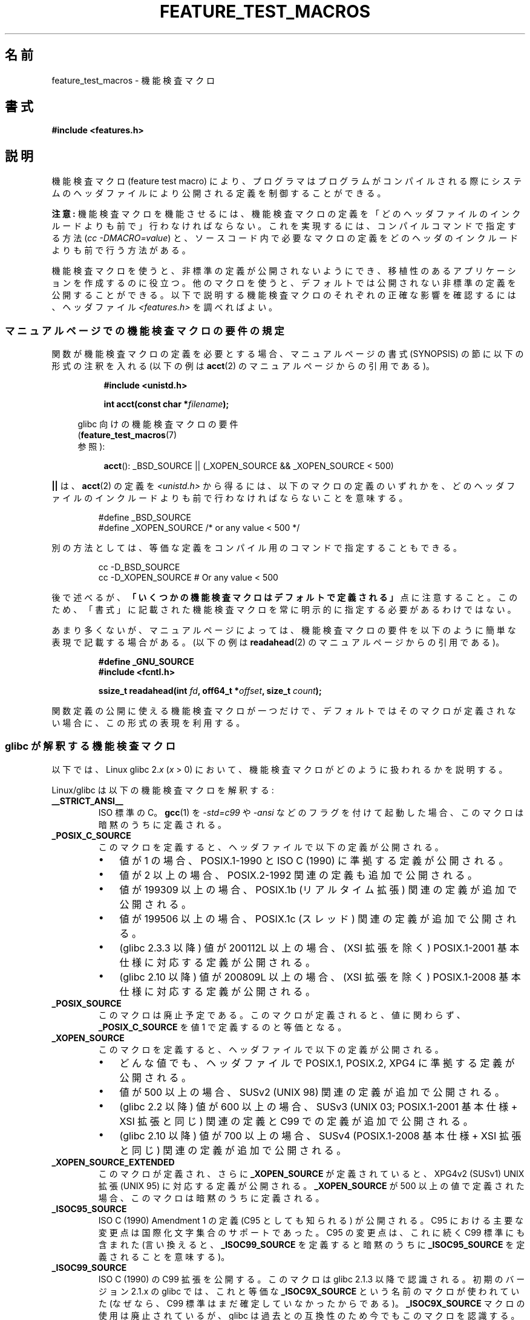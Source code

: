 .\" Hey Emacs! This file is -*- nroff -*- source.
.\"
.\" This manpage is Copyright (C) 2006, Michael Kerrisk
.\"
.\" Permission is granted to make and distribute verbatim copies of this
.\" manual provided the copyright notice and this permission notice are
.\" preserved on all copies.
.\"
.\" Permission is granted to copy and distribute modified versions of this
.\" manual under the conditions for verbatim copying, provided that the
.\" entire resulting derived work is distributed under the terms of a
.\" permission notice identical to this one.
.\"
.\" Since the Linux kernel and libraries are constantly changing, this
.\" manual page may be incorrect or out-of-date.  The author(s) assume no
.\" responsibility for errors or omissions, or for damages resulting from
.\" the use of the information contained herein.  The author(s) may not
.\" have taken the same level of care in the production of this manual,
.\" which is licensed free of charge, as they might when working
.\" professionally.
.\"
.\" Formatted or processed versions of this manual, if unaccompanied by
.\" the source, must acknowledge the copyright and authors of this work.
.\"
.\"*******************************************************************
.\"
.\" This file was generated with po4a. Translate the source file.
.\"
.\"*******************************************************************
.TH FEATURE_TEST_MACROS 7 2012\-01\-18 Linux "Linux Programmer's Manual"
.SH 名前
feature_test_macros \- 機能検査マクロ
.SH 書式
.nf
\fB#include <features.h>\fP
.fi
.SH 説明
機能検査マクロ (feature test macro) により、プログラマは プログラムがコンパイルされる際にシステムのヘッダファイルにより
公開される定義を制御することができる。

\fB注意:\fP 機能検査マクロを機能させるには、機能検査マクロの定義を 「どのヘッダファイルのインクルードよりも前で」行わなければならない。
これを実現するには、 コンパイルコマンドで指定する方法 (\fIcc \-DMACRO=value\fP)  と、ソースコード内で必要なマクロの定義を
どのヘッダのインクルードよりも前で行う方法がある。

機能検査マクロを使うと、非標準の定義が公開されないようにでき、 移植性のあるアプリケーションを作成するのに役立つ。
他のマクロを使うと、デフォルトでは公開されない非標準の定義を 公開することができる。 以下で説明する機能検査マクロのそれぞれの正確な影響を確認するには、
ヘッダファイル \fI<features.h>\fP を調べればよい。
.SS マニュアルページでの機能検査マクロの要件の規定
関数が機能検査マクロの定義を必要とする場合、 マニュアルページの書式 (SYNOPSIS) の節に 以下の形式の注釈を入れる (以下の例は
\fBacct\fP(2)  のマニュアルページからの引用である)。
.RS 8
.sp
\fB#include <unistd.h>\fP
.sp
\fBint acct(const char *\fP\fIfilename\fP\fB);\fP
.sp
.nf
.in -4n
glibc 向けの機能検査マクロの要件
(\fBfeature_test_macros\fP(7)
参照):
.fi
.in
.sp
\fBacct\fP(): _BSD_SOURCE || (_XOPEN_SOURCE && _XOPEN_SOURCE\ <\ 500)
.RE
.PP
\fB||\fP は、 \fBacct\fP(2)  の定義を \fI<unistd.h>\fP
から得るには、以下のマクロの定義のいずれかを、どのヘッダファイルの インクルードよりも前で行わなければならないことを意味する。
.RS
.nf

#define _BSD_SOURCE
#define _XOPEN_SOURCE        /* or any value < 500 */
.fi
.RE
.PP
別の方法としては、等価な定義をコンパイル用のコマンドで 指定することもできる。
.RS
.nf

cc \-D_BSD_SOURCE
cc \-D_XOPEN_SOURCE           # Or any value < 500
.fi
.RE
.PP
後で述べるが、 \fB「いくつかの機能検査マクロはデフォルトで定義される」\fP 点に注意すること。 このため、「書式」に記載された機能検査マクロを常に
明示的に指定する必要があるわけではない。

あまり多くないが、マニュアルページによっては、 機能検査マクロの要件を以下のように簡単な表現で記載する場合がある。 (以下の例は
\fBreadahead\fP(2)  のマニュアルページからの引用である)。
.RS
.nf

\fB#define _GNU_SOURCE\fP
\fB#include <fcntl.h>\fP
.sp
\fBssize_t readahead(int \fP\fIfd\fP\fB, off64_t *\fP\fIoffset\fP\fB, size_t \fP\fIcount\fP\fB);\fP
.fi
.RE
.PP
関数定義の公開に使える機能検査マクロが一つだけで、 デフォルトではそのマクロが定義されない場合に、 この形式の表現を利用する。
.SS "glibc が解釈する機能検査マクロ"
.\" The details in glibc 2.0 are simpler, but combining a
.\" a description of them with the details in later glibc versions
.\" would make for a complicated description.
以下では、Linux glibc 2.\fIx\fP (\fIx\fP > 0) において、 機能検査マクロがどのように扱われるかを説明する。

Linux/glibc は以下の機能検査マクロを解釈する:
.TP 
\fB__STRICT_ANSI__\fP
ISO 標準の C。 \fBgcc\fP(1)  を \fI\-std=c99\fP や \fI\-ansi\fP などのフラグを付けて起動した場合、
このマクロは暗黙のうちに定義される。
.TP 
\fB_POSIX_C_SOURCE\fP
このマクロを定義すると、ヘッダファイルで以下の定義が公開される。
.RS
.IP \(bu 3
値が 1 の場合、POSIX.1\-1990 と ISO C (1990) に準拠する定義が公開される。
.IP \(bu
値が 2 以上の場合、 POSIX.2\-1992 関連の定義も追加で公開される。
.IP \(bu
.\" 199506L functionality is only available since glibc 2.1
値が 199309 以上の場合、 POSIX.1b (リアルタイム拡張) 関連の定義が追加で公開される。
.IP \(bu
値が 199506 以上の場合、 POSIX.1c (スレッド) 関連の定義が追加で公開される。
.IP \(bu
(glibc 2.3.3 以降)  値が 200112L 以上の場合、 (XSI 拡張を除く) POSIX.1\-2001
基本仕様に対応する定義が公開される。
.IP \(bu
(glibc 2.10 以降)  値が 200809L 以上の場合、 (XSI 拡張を除く) POSIX.1\-2008
基本仕様に対応する定義が公開される。
.RE
.TP 
\fB_POSIX_SOURCE\fP
このマクロは廃止予定である。 このマクロが定義されると、値に関わらず、 \fB_POSIX_C_SOURCE\fP を値 1 で定義するのと等価となる。
.TP 
\fB_XOPEN_SOURCE\fP
このマクロを定義すると、ヘッダファイルで以下の定義が公開される。
.RS
.IP \(bu 3
どんな値でも、ヘッダファイルで POSIX.1, POSIX.2, XPG4 に準拠する定義が公開される。
.IP \(bu
値が 500 以上の場合、 SUSv2 (UNIX 98) 関連の定義が追加で公開される。
.IP \(bu
(glibc 2.2 以降)  値が 600 以上の場合、 SUSv3 (UNIX 03; POSIX.1\-2001 基本仕様 + XSI 拡張と同じ)
関連の定義と C99 での定義が追加で公開される。
.IP \(bu
(glibc 2.10 以降)  値が 700 以上の場合、 SUSv4 (POSIX.1\-2008 基本仕様 + XSI 拡張と同じ)
関連の定義が追加で公開される。
.RE
.TP 
\fB_XOPEN_SOURCE_EXTENDED\fP
このマクロが定義され、さらに \fB_XOPEN_SOURCE\fP が定義されていると、XPG4v2 (SUSv1) UNIX 拡張 (UNIX 95)
に対応する定義が公開される。 \fB_XOPEN_SOURCE\fP が 500 以上の値で定義された場合、このマクロは暗黙のうちに定義される。
.TP 
\fB_ISOC95_SOURCE\fP
ISO C (1990) Amendment 1 の定義 (C95 としても知られる) が公開される。
C95 における主要な変更点は国際化文字集合のサポートであった。
C95 の変更点は、これに続く C99 標準にも含まれた
(言い換えると、\fB_ISOC99_SOURCE\fP を定義すると暗黙のうちに \fB_ISOC95_SOURCE\fP
を定義されることを意味する)。
.TP 
\fB_ISOC99_SOURCE\fP
ISO C (1990) の C99 拡張を公開する。 このマクロは glibc 2.1.3 以降で認識される。 初期のバージョン 2.1.x の
glibc では、これと等価な \fB_ISOC9X_SOURCE\fP という名前のマクロが使われていた (なぜなら、C99
標準はまだ確定していなかったからである)。 \fB_ISOC9X_SOURCE\fP マクロの使用は廃止されているが、 glibc
は過去との互換性のため今でもこのマクロを認識する。
.TP 
\fB_ISOC11_SOURCE\fP
ISO C11 標準に準拠した宣言を公開する。
このマクロは glibc 2.16 以降で認識される。
.TP 
\fB_LARGEFILE64_SOURCE\fP
LFS (Large File Summit) により "暫定拡張 (transitional extension)" Single UNIX
Specification として規定された代替 API (alternative API) に関する定義を公開する
(http://opengroup.org/platform/lfs.html 参照)。 代替 API は新規オブジェクト (関数と型)
の集合で構成され、 その名前は "64" で終わる (例えば、 \fIoff_t\fP に対応するのは \fIoff64_t\fP、 \fBlseek\fP()
に対応するのは \fBlseek64\fP()  である)。 新しいプログラムではこのインタフェースを利用しないこと。 代わりに
\fI_FILE_OFFSET_BITS=64\fP を利用すること。
.TP 
\fB_FILE_OFFSET_BITS\fP
このマクロを値 64 で定義すると、ファイル I/O とファイルシステム操作に 関連する 32 ビット版の関数とデータタイプは自動的に 64 ビット版に
変換される。 これは、32 ビットシステムで大きなファイル (> 2 ギガバイト) の I/O を実行する際に役立つ
(このマクロを定義すると、コンパイルし直すだけで大きなファイルを 扱えるプログラムを書くことができる)。 64 ビットシステムは、もともと 2
ギガバイトより大きなファイルを 扱えるので、64 ビットシステムではこのマクロは効果を持たない。
.TP 
\fB_BSD_SOURCE\fP
このマクロを定義すると (値に関わらず) ヘッダファイルで BSD 由来の定義が公開される。
また、このマクロを定義すると、相容れない標準が存在する状況において BSD 由来の定義を優先するようになる。 ただし、 \fB_SVID_SOURCE\fP,
\fB_POSIX_SOURCE\fP, \fB_POSIX_C_SOURCE\fP, \fB_XOPEN_SOURCE\fP,
\fB_XOPEN_SOURCE_EXTENDED\fP, \fB_GNU_SOURCE\fP が一つでも定義された場合には、BSD 由来の定義は優先されなくなる。
.TP 
\fB_SVID_SOURCE\fP
このマクロを定義すると (値に関わらず) ヘッダファイルで System V 由来の定義が公開される (SVID == System V
Interface Definition; \fBstandards\fP(7)  参照)。
.TP 
\fB_ATFILE_SOURCE\fP (glibc 2.4 以降)
このマクロを定義すると (値に関わらず) ヘッダファイルで 名前の末尾が "at" の各種の関数の定義が公開される。 \fBopenat\fP(2)  参照。
glibc 2.10 以降では、 \fB_POSIX_C_SOURCE\fP が 200809L 以上の値で定義された場合には、
このマクロも暗黙のうちに定義される。
.TP 
\fB_GNU_SOURCE\fP
このマクロを定義すると (値に関わらず) 以下のマクロを定義するのと 等価になる: \fB_BSD_SOURCE\fP, \fB_SVID_SOURCE\fP,
\fB_ATFILE_SOURCE\fP, \fB_LARGEFILE64_SOURCE\fP, \fB_ISOC99_SOURCE\fP,
\fB_XOPEN_SOURCE_EXTENDED\fP, \fB_POSIX_SOURCE\fP, 値 200809L の \fB_POSIX_C_SOURCE\fP
(バージョン 2.10 より前の glibc では値は 200112L、 バージョン 2.5 より前の glibc では値は 199506L、
バージョン 2.1 より前の glibc では値は 199309L), 値 700 の \fB_XOPEN_SOURCE\fP (バージョン 2.10
より前の glibc では値は 600、 バージョン 2.2 より前の glibc では値は 500)。 さらに、各種の GNU
固有の拡張も公開される。 指定された標準に矛盾があった場合は、 BSD 由来の定義が優先されなくなる。
.TP 
\fB_REENTRANT\fP
このマクロを定義すると、いくつかのリエントラント (再入可能) な関数 定義が公開される。マルチスレッド・プログラムでは、この代わりに \fIcc\ \-pthread\fP を使用すること。
.TP 
\fB_THREAD_SAFE\fP
\fB_REENTRANT\fP の同義語。 他のいくつかの実装との互換性を提供するためのもの。
.TP 
\fB_FORTIFY_SOURCE\fP (glibc 2.3.4 以降)
.\" For more detail, see:
.\" http://gcc.gnu.org/ml/gcc-patches/2004-09/msg02055.html
.\" [PATCH] Object size checking to prevent (some) buffer overflows
.\" * From: Jakub Jelinek <jakub at redhat dot com>
.\" * To: gcc-patches at gcc dot gnu dot org
.\" * Date: Tue, 21 Sep 2004 04:16:40 -0400
このマクロを定義すると、文字列やメモリの操作を行う様々な関数を 使用する際にバッファオーバーフローを検出するための軽めのチェックが
実行されるようになる。すべてのバッファオーバーフローが検出される わけではなく、あくまでよくある例についてだけである。
現在の実装では、以下の関数にチェックが追加されている: \fBmemcpy\fP(3), \fBmempcpy\fP(3), \fBmemmove\fP(3),
\fBmemset\fP(3), \fBstpcpy\fP(3), \fBstrcpy\fP(3), \fBstrncpy\fP(3), \fBstrcat\fP(3),
\fBstrncat\fP(3), \fBsprintf\fP(3), \fBsnprintf\fP(3), \fBvsprintf\fP(3),
\fBvsnprintf\fP(3), \fBgets\fP(3).  \fB_FORTIFY_SOURCE\fP が 1 に設定された場合、コンパイラの最適化レベルが
1 (\fIgcc\ \-O1\fP)  かそれ以上であれば、規格に準拠するプログラムの振る舞いを 変化させないようなチェックが実行される。
\fB_FORTIFY_SOURCE\fP が 2 に設定された場合、さらなるチェックが追加されるが、
規格に準拠するプログラムのいくつかが失敗する可能性がある。 いくつかのチェックはコンパイル時に実行でき、コンパイラの警告として
表示される。他のチェックは実行時に行われ、チェックに失敗した場合 には実行時エラーとなる。 このマクロを使用するにはコンパイラの対応が必要であり、
バージョン 4.0 以降の \fBgcc\fP(1)  で利用できる。
.SS デフォルトの定義、暗黙の定義、組み合わせ定義
.PP
機能検査マクロが一つも明示的に定義されなかった場合、 デフォルトで機能検査マクロ \fB_BSD_SOURCE\fP, \fB_SVID_SOURCE\fP,
\fB_POSIX_SOURCE\fP, \fB_POSIX_C_SOURCE\fP=200809L が定義される (バージョン 2.10 より前の glibc
では値は 200112L、 バージョン 2.4 より前の glibc では値は 199506L、 バージョン 2.1 より前の glibc では値は
199309L)。
.PP
\fB__STRICT_ANSI__\fP, \fB_ISOC99_SOURCE\fP, \fB_POSIX_SOURCE\fP, \fB_POSIX_C_SOURCE\fP,
\fB_XOPEN_SOURCE\fP, \fB_XOPEN_SOURCE_EXTENDED\fP, \fB_BSD_SOURCE\fP, \fB_SVID_SOURCE\fP
のいずれかが明示的に定義された場合、 \fB_BSD_SOURCE\fP と \fB_SVID_SOURCE\fP はデフォルトでは定義されない。

\fB_POSIX_SOURCE\fP と \fB_POSIX_C_SOURCE\fP が明示的に定義されない場合で、 \fB__STRICT_ANSI__\fP
が定義されない、もしくは \fB_XOPEN_SOURCE\fP が 500 以上の値で定義されたときには、
.RS 3
.IP * 3
\fB_POSIX_SOURCE\fP が値 1 で定義され、かつ
.IP *
\fB_POSIX_C_SOURCE\fP は以下の値のいずれか一つで定義される。
.RS 6
.IP \(bu 3
2 (\fB_XOPEN_SOURCE\fP が 500 未満の値で定義された場合)
.IP \(bu
199506L (\fB_XOPEN_SOURCE\fP が 500 以上 600 未満の値で定義された場合)
.IP \(bu
(glibc 2.4 以降)  200112L (\fBXOPEN_SOURCE\fP が 600 以上 700 未満の値で定義された場合)
.IP \(bu
(glibc 2.10 以降)  200809L (\fBXOPEN_SOURCE\fP が 700 以上の値で定義された場合)
.IP \(bu
古いバージョンの glibc では \fB_POSIX_C_SOURCE\fP の値として 200112L や 200809L は存在せず、
\fB_POSIX_C_SOURCE\fP の値がどうなるかは glibc のバージョンにより異なる。
.IP \(bu
\fB_XOPEN_SOURCE\fP が未定義の場合、 \fB_POSIX_C_SOURCE\fP の値は glibc のバージョンにより異なる。 バージョン
2.4 より前の glibc では 199506L、 バージョン 2.4 以降 2.9 未満では 200112L、 glibc 2.10 以降では
200809L となる。
.RE
.RE
.PP
また、複数のマクロを定義することもできる。 この場合、定義したマクロはすべて有効になる。
.SH 準拠
POSIX.1 では \fB_POSIX_C_SOURCE\fP, \fB_POSIX_SOURCE\fP, \fB_XOPEN_SOURCE\fP が規定されている。
\fB_XOPEN_SOURCE_EXTENDED\fP は XPG4v2 (別名 SUSv1) で規定されていた。

\fB_FILE_OFFSET_BITS\fP はどの標準でも規定されていないが、 他のいくつかの実装で採用されている。

\fB_BSD_SOURCE\fP, \fB_SVID_SOURCE\fP, \fB_ATFILE_SOURCE\fP, \fB_GNU_SOURCE\fP,
\fB_FORTIFY_SOURCE\fP, \fB_REENTRANT\fP, \fB_THREAD_SAFE\fP は Linux (glibc) 固有である。
.SH 注意
\fI<features.h>\fP は Linux/glibc 固有のヘッダファイルである。
他のシステムにも同様の目的のファイルがあるが、普通は違う名前である。 このヘッダファイルは、他のヘッダファイルにより必要に応じて
自動的にインクルードされる。機能検査マクロを利用するために 明示的にインクルードする必要はない。

上記の機能検査マクロのうちどれが定義されたかにしたがって、 \fI<features.h>\fP は、他の glibc
ヘッダファイルでチェックされる各種の他のマクロを、 内部で定義する。これらのマクロの名前はアンダースコア 2つで始まる (例えば
\fB__USE_MISC\fP)。 ユーザプログラムはこれらのマクロを \fI決して\fP 直接定義すべきではない。
代わりに、上記のリストにある適切な機能検査マクロを利用すべきである。
.SH 例
下記のプログラムを使うと、各種の機能検査マクロが glibc のバージョン に応じてどのように設定されるかや、どの機能検査マクロが明示的に
設定されるか、を調べることができる。 以下に示すシェル・セッションは、 glibc 2.10 のシステムでの実行結果の例である。
.in +4n
.nf

$ \fBcc ftm.c\fP
$ \fB./a.out\fP
_POSIX_SOURCE defined
_POSIX_C_SOURCE defined: 200809L
_BSD_SOURCE defined
_SVID_SOURCE defined
_ATFILE_SOURCE defined
$ \fBcc \-D_XOPEN_SOURCE=500 ftm.c\fP
$ \fB./a.out\fP
_POSIX_SOURCE defined
_POSIX_C_SOURCE defined: 199506L
_XOPEN_SOURCE defined: 500
$ \fBcc \-D_GNU_SOURCE ftm.c\fP
$ \fB./a.out\fP
_POSIX_SOURCE defined
_POSIX_C_SOURCE defined: 200809L
_ISOC99_SOURCE defined
_XOPEN_SOURCE defined: 700
_XOPEN_SOURCE_EXTENDED defined
_LARGEFILE64_SOURCE defined
_BSD_SOURCE defined
_SVID_SOURCE defined
_ATFILE_SOURCE defined
_GNU_SOURCE defined
.fi
.in
.SS "Program source"
\&
.nf
/* ftm.c */

#include <stdio.h>
#include <unistd.h>
#include <stdlib.h>

int
main(int argc, char *argv[])
{
#ifdef _POSIX_SOURCE
    printf("_POSIX_SOURCE defined\en");
#endif

#ifdef _POSIX_C_SOURCE
    printf("_POSIX_C_SOURCE defined: %ldL\en", (long) _POSIX_C_SOURCE);
#endif

#ifdef _ISOC99_SOURCE
    printf("_ISOC99_SOURCE defined\en");
#endif

#ifdef _XOPEN_SOURCE
    printf("_XOPEN_SOURCE defined: %d\en", _XOPEN_SOURCE);
#endif

#ifdef _XOPEN_SOURCE_EXTENDED
    printf("_XOPEN_SOURCE_EXTENDED defined\en");
#endif

#ifdef _LARGEFILE64_SOURCE
    printf("_LARGEFILE64_SOURCE defined\en");
#endif

#ifdef _FILE_OFFSET_BITS
    printf("_FILE_OFFSET_BITS defined: %d\en", _FILE_OFFSET_BITS);
#endif

#ifdef _BSD_SOURCE
    printf("_BSD_SOURCE defined\en");
#endif

#ifdef _SVID_SOURCE
    printf("_SVID_SOURCE defined\en");
#endif

#ifdef _ATFILE_SOURCE
    printf("_ATFILE_SOURCE defined\en");
#endif

#ifdef _GNU_SOURCE
    printf("_GNU_SOURCE defined\en");
#endif

#ifdef _REENTRANT
    printf("_REENTRANT defined\en");
#endif

#ifdef _THREAD_SAFE
    printf("_THREAD_SAFE defined\en");
#endif

#ifdef _FORTIFY_SOURCE
    printf("_FORTIFY_SOURCE defined\en");
#endif

    exit(EXIT_SUCCESS);
}
.fi
.SH 関連項目
\fBlibc\fP(7), \fBstandards\fP(7)
.sp
.\" But beware: the info libc document is out of date (Jul 07, mtk)
\fIinfo libc\fP の "Feature Test Macros" の節。
.sp
\fI/usr/include/features.h\fP
